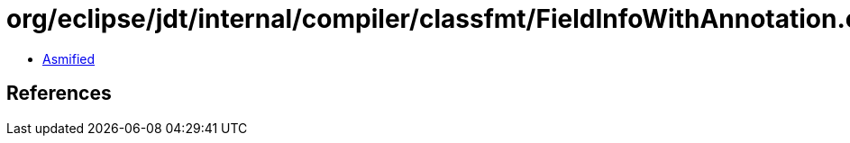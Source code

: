 = org/eclipse/jdt/internal/compiler/classfmt/FieldInfoWithAnnotation.class

 - link:FieldInfoWithAnnotation-asmified.java[Asmified]

== References

